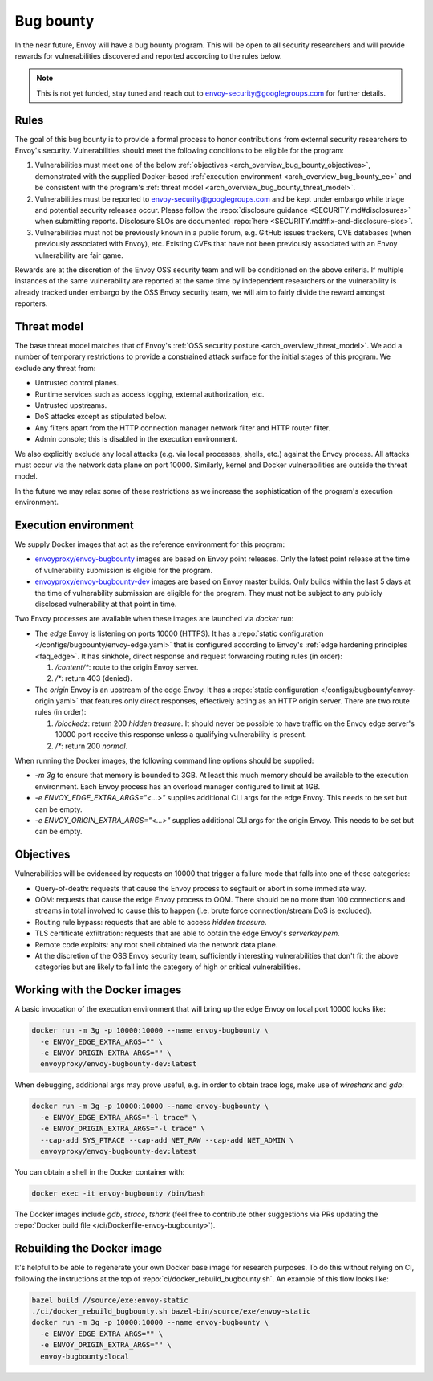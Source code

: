 .. _arch_overview_bug_bounty:

Bug bounty
==========

In the near future, Envoy will have a bug bounty program. This will be open to all security
researchers and will provide rewards for vulnerabilities discovered and reported according
to the rules below.

.. note::
  This is not yet funded, stay tuned and reach out to envoy-security@googlegroups.com for further
  details.

.. _arch_overview_bug_bounty_rules:

Rules
-----

The goal of this bug bounty is to provide a formal process to honor contributions from external
security researchers to Envoy's security. Vulnerabilities should meet the following conditions
to be eligible for the program:

1. Vulnerabilities must meet one of the below :ref:`objectives
   <arch_overview_bug_bounty_objectives>`, demonstrated with the supplied Docker-based
   :ref:`execution environment <arch_overview_bug_bounty_ee>` and be consistent with the
   program's :ref:`threat model <arch_overview_bug_bounty_threat_model>`.

2. Vulnerabilities must be reported to envoy-security@googlegroups.com and be kept under embargo
   while triage and potential security releases occur. Please follow the :repo:`disclosure guidance
   <SECURITY.md#disclosures>` when submitting reports. Disclosure SLOs are documented :repo:`here
   <SECURITY.md#fix-and-disclosure-slos>`.

3. Vulnerabilities must not be previously known in a public forum, e.g. GitHub issues trackers,
   CVE databases (when previously associated with Envoy), etc. Existing CVEs that have not been
   previously associated with an Envoy vulnerability are fair game.

Rewards are at the discretion of the Envoy OSS security team and will be conditioned on the above
criteria. If multiple instances of the same vulnerability are reported at the same time by
independent researchers or the vulnerability is already tracked under embargo by the OSS Envoy
security team, we will aim to fairly divide the reward amongst reporters.

.. _arch_overview_bug_bounty_threat_model:

Threat model
------------

The base threat model matches that of Envoy's :ref:`OSS security posture
<arch_overview_threat_model>`. We add a number of temporary restrictions to provide a constrained
attack surface for the initial stages of this program. We exclude any threat from:

* Untrusted control planes.
* Runtime services such as access logging, external authorization, etc.
* Untrusted upstreams.
* DoS attacks except as stipulated below.
* Any filters apart from the HTTP connection manager network filter and HTTP router filter.
* Admin console; this is disabled in the execution environment.

We also explicitly exclude any local attacks (e.g. via local processes, shells, etc.) against
the Envoy process. All attacks must occur via the network data plane on port 10000. Similarly,
kernel and Docker vulnerabilities are outside the threat model.

In the future we may relax some of these restrictions as we increase the sophistication of the
program's execution environment.

.. _arch_overview_bug_bounty_ee:

Execution environment
---------------------

We supply Docker images that act as the reference environment for this program:

* `envoyproxy/envoy-bugbounty <https://hub.docker.com/r/envoyproxy/envoy-bugbounty/tags/>`_ images
  are based on Envoy point releases. Only the latest point release at the time of vulnerability
  submission is eligible for the program.

* `envoyproxy/envoy-bugbounty-dev <https://hub.docker.com/r/envoyproxy/envoy-bugbounty-dev/tags/>`_
  images are based on Envoy master builds. Only builds within the last 5 days at the time of
  vulnerability submission are eligible for the program. They must not be subject to any
  publicly disclosed vulnerability at that point in time.

Two Envoy processes are available when these images are launched via `docker run`:

* The *edge* Envoy is listening on ports 10000 (HTTPS). It has a :repo:`static configuration
  </configs/bugbounty/envoy-edge.yaml>` that is configured according to Envoy's :ref:`edge hardening
  principles <faq_edge>`. It has sinkhole, direct response and request forwarding routing rules (in
  order):

  1. `/content/*`: route to the origin Envoy server.
  2. `/*`: return 403 (denied).


* The *origin* Envoy is an upstream of the edge Envoy. It has a :repo:`static configuration
  </configs/bugbounty/envoy-origin.yaml>` that features only direct responses, effectively acting
  as an HTTP origin server. There are two route rules (in order):

  1. `/blockedz`: return 200 `hidden treasure`. It should never be possible to have
     traffic on the Envoy edge server's 10000 port receive this response unless a
     qualifying vulnerability is present.
  2. `/*`: return 200 `normal`.

When running the Docker images, the following command line options should be supplied:

* `-m 3g` to ensure that memory is bounded to 3GB. At least this much memory should be available
  to the execution environment. Each Envoy process has an overload manager configured to limit
  at 1GB.

* `-e ENVOY_EDGE_EXTRA_ARGS="<...>"` supplies additional CLI args for the edge Envoy. This
  needs to be set but can be empty.

* `-e ENVOY_ORIGIN_EXTRA_ARGS="<...>"` supplies additional CLI args for the origin Envoy. This
  needs to be set but can be empty.

.. _arch_overview_bug_bounty_objectives:

Objectives
----------

Vulnerabilities will be evidenced by requests on 10000 that trigger a failure mode
that falls into one of these categories:

* Query-of-death: requests that cause the Envoy process to segfault or abort
  in some immediate way.
* OOM: requests that cause the edge Envoy process to OOM. There should be no more than
  100 connections and streams in total involved to cause this to happen (i.e. brute force
  connection/stream DoS is excluded).
* Routing rule bypass: requests that are able to access `hidden treasure`.
* TLS certificate exfiltration: requests that are able to obtain the edge Envoy's
  `serverkey.pem`.
* Remote code exploits: any root shell obtained via the network data plane.
* At the discretion of the OSS Envoy security team, sufficiently interesting vulnerabilities that
  don't fit the above categories but are likely to fall into the category of high or critical
  vulnerabilities.

Working with the Docker images
------------------------------

A basic invocation of the execution environment that will bring up the edge Envoy on local
port 10000 looks like:

.. code-block:: bash

   docker run -m 3g -p 10000:10000 --name envoy-bugbounty \
     -e ENVOY_EDGE_EXTRA_ARGS="" \
     -e ENVOY_ORIGIN_EXTRA_ARGS="" \
     envoyproxy/envoy-bugbounty-dev:latest

When debugging, additional args may prove useful, e.g. in order to obtain trace logs, make
use of `wireshark` and `gdb`:

.. code-block:: bash

   docker run -m 3g -p 10000:10000 --name envoy-bugbounty \
     -e ENVOY_EDGE_EXTRA_ARGS="-l trace" \
     -e ENVOY_ORIGIN_EXTRA_ARGS="-l trace" \
     --cap-add SYS_PTRACE --cap-add NET_RAW --cap-add NET_ADMIN \
     envoyproxy/envoy-bugbounty-dev:latest

You can obtain a shell in the Docker container with:

.. code-block:: bash

  docker exec -it envoy-bugbounty /bin/bash

The Docker images include `gdb`, `strace`, `tshark` (feel free to contribute other
suggestions via PRs updating the :repo:`Docker build file </ci/Dockerfile-envoy-bugbounty>`).

Rebuilding the Docker image
---------------------------

It's helpful to be able to regenerate your own Docker base image for research purposes.
To do this without relying on CI, following the instructions at the top of
:repo:`ci/docker_rebuild_bugbounty.sh`. An example of this flow looks like:

.. code-block:: bash

   bazel build //source/exe:envoy-static
   ./ci/docker_rebuild_bugbounty.sh bazel-bin/source/exe/envoy-static
   docker run -m 3g -p 10000:10000 --name envoy-bugbounty \
     -e ENVOY_EDGE_EXTRA_ARGS="" \
     -e ENVOY_ORIGIN_EXTRA_ARGS="" \
     envoy-bugbounty:local
